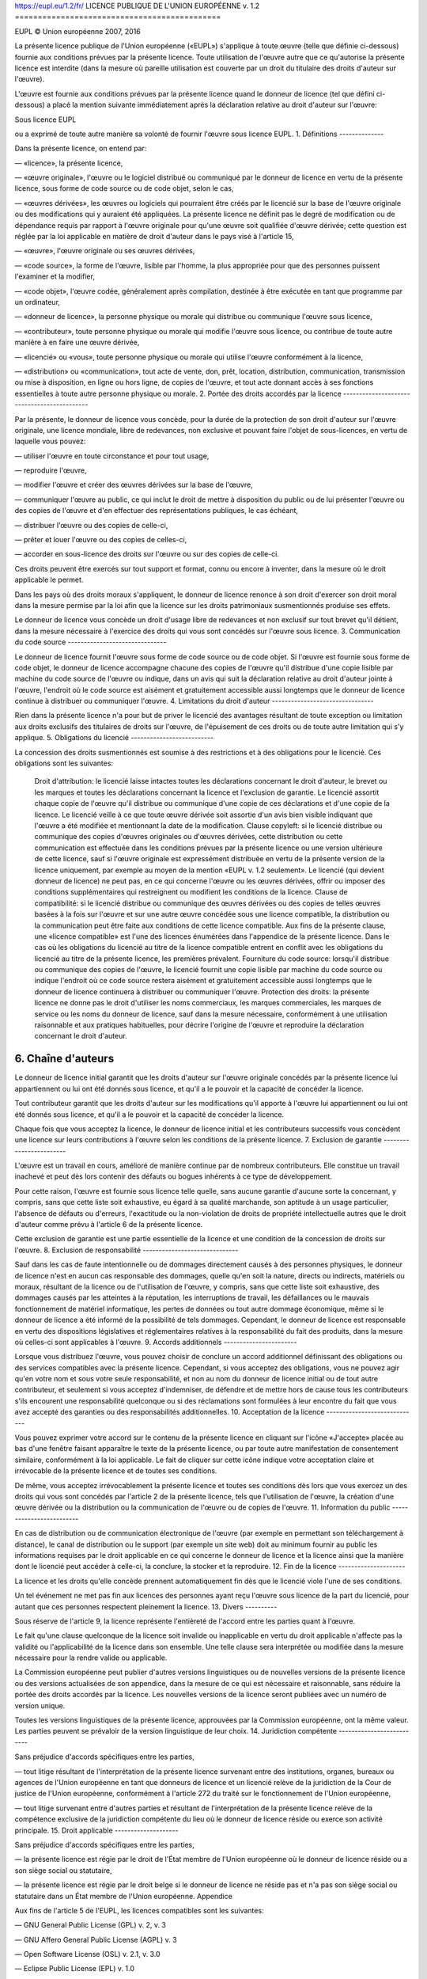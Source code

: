 https://eupl.eu/1.2/fr/
LICENCE PUBLIQUE DE L'UNION EUROPÉENNE v. 1.2
=============================================

EUPL © Union européenne 2007, 2016

La présente licence publique de l'Union européenne («EUPL») s'applique à toute œuvre (telle que définie ci-dessous) fournie aux conditions prévues par la présente licence. Toute utilisation de l'œuvre autre que ce qu'autorise la présente licence est interdite (dans la mesure où pareille utilisation est couverte par un droit du titulaire des droits d'auteur sur l'œuvre).

L'œuvre est fournie aux conditions prévues par la présente licence quand le donneur de licence (tel que défini ci-dessous) a placé la mention suivante immédiatement après la déclaration relative au droit d'auteur sur l'œuvre:

Sous licence EUPL

ou a exprimé de toute autre manière sa volonté de fournir l'œuvre sous licence EUPL.
1. Définitions
--------------

Dans la présente licence, on entend par:

— «licence», la présente licence,

— «œuvre originale», l'œuvre ou le logiciel distribué ou communiqué par le donneur de licence en vertu de la présente licence, sous forme de code source ou de code objet, selon le cas,

— «œuvres dérivées», les œuvres ou logiciels qui pourraient être créés par le licencié sur la base de l'œuvre originale ou des modifications qui y auraient été appliquées. La présente licence ne définit pas le degré de modification ou de dépendance requis par rapport à l'œuvre originale pour qu'une œuvre soit qualifiée d'œuvre dérivée; cette question est réglée par la loi applicable en matière de droit d'auteur dans le pays visé à l'article 15,

— «œuvre», l'œuvre originale ou ses œuvres dérivées,

— «code source», la forme de l'œuvre, lisible par l'homme, la plus appropriée pour que des personnes puissent l'examiner et la modifier,

— «code objet», l'œuvre codée, généralement après compilation, destinée à être exécutée en tant que programme par un ordinateur,

— «donneur de licence», la personne physique ou morale qui distribue ou communique l'œuvre sous licence,

— «contributeur», toute personne physique ou morale qui modifie l'œuvre sous licence, ou contribue de toute autre manière à en faire une œuvre dérivée,

— «licencié» ou «vous», toute personne physique ou morale qui utilise l'œuvre conformément à la licence,

— «distribution» ou «communication», tout acte de vente, don, prêt, location, distribution, communication, transmission ou mise à disposition, en ligne ou hors ligne, de copies de l'œuvre, et tout acte donnant accès à ses fonctions essentielles à toute autre personne physique ou morale.
2. Portée des droits accordés par la licence
--------------------------------------------

Par la présente, le donneur de licence vous concède, pour la durée de la protection de son droit d'auteur sur l'œuvre originale, une licence mondiale, libre de redevances, non exclusive et pouvant faire l'objet de sous-licences, en vertu de laquelle vous pouvez:

— utiliser l'œuvre en toute circonstance et pour tout usage,

— reproduire l'œuvre,

— modifier l'œuvre et créer des œuvres dérivées sur la base de l'œuvre,

— communiquer l'œuvre au public, ce qui inclut le droit de mettre à disposition du public ou de lui présenter l'œuvre ou des copies de l'œuvre et d'en effectuer des représentations publiques, le cas échéant,

— distribuer l'œuvre ou des copies de celle-ci,

— prêter et louer l'œuvre ou des copies de celles-ci,

— accorder en sous-licence des droits sur l'œuvre ou sur des copies de celle-ci.

Ces droits peuvent être exercés sur tout support et format, connu ou encore à inventer, dans la mesure où le droit applicable le permet.

Dans les pays où des droits moraux s'appliquent, le donneur de licence renonce à son droit d'exercer son droit moral dans la mesure permise par la loi afin que la licence sur les droits patrimoniaux susmentionnés produise ses effets.

Le donneur de licence vous concède un droit d'usage libre de redevances et non exclusif sur tout brevet qu'il détient, dans la mesure nécessaire à l'exercice des droits qui vous sont concédés sur l'œuvre sous licence.
3. Communication du code source
-------------------------------

Le donneur de licence fournit l'œuvre sous forme de code source ou de code objet. Si l'œuvre est fournie sous forme de code objet, le donneur de licence accompagne chacune des copies de l'œuvre qu'il distribue d'une copie lisible par machine du code source de l'œuvre ou indique, dans un avis qui suit la déclaration relative au droit d'auteur jointe à l'œuvre, l'endroit où le code source est aisément et gratuitement accessible aussi longtemps que le donneur de licence continue à distribuer ou communiquer l'œuvre.
4. Limitations du droit d'auteur
--------------------------------

Rien dans la présente licence n'a pour but de priver le licencié des avantages résultant de toute exception ou limitation aux droits exclusifs des titulaires de droits sur l'œuvre, de l'épuisement de ces droits ou de toute autre limitation qui s'y applique.
5. Obligations du licencié
--------------------------

La concession des droits susmentionnés est soumise à des restrictions et à des obligations pour le licencié. Ces obligations sont les suivantes:

    Droit d'attribution: le licencié laisse intactes toutes les déclarations concernant le droit d'auteur, le brevet ou les marques et toutes les déclarations concernant la licence et l'exclusion de garantie. Le licencié assortit chaque copie de l'œuvre qu'il distribue ou communique d'une copie de ces déclarations et d'une copie de la licence. Le licencié veille à ce que toute œuvre dérivée soit assortie d'un avis bien visible indiquant que l'œuvre a été modifiée et mentionnant la date de la modification.
    Clause copyleft: si le licencié distribue ou communique des copies d'œuvres originales ou d'œuvres dérivées, cette distribution ou cette communication est effectuée dans les conditions prévues par la présente licence ou une version ultérieure de cette licence, sauf si l'œuvre originale est expressément distribuée en vertu de la présente version de la licence uniquement, par exemple au moyen de la mention «EUPL v. 1.2 seulement». Le licencié (qui devient donneur de licence) ne peut pas, en ce qui concerne l'œuvre ou les œuvres dérivées, offrir ou imposer des conditions supplémentaires qui restreignent ou modifient les conditions de la licence.
    Clause de compatibilité: si le licencié distribue ou communique des œuvres dérivées ou des copies de telles œuvres basées à la fois sur l'œuvre et sur une autre œuvre concédée sous une licence compatible, la distribution ou la communication peut être faite aux conditions de cette licence compatible. Aux fins de la présente clause, une «licence compatible» est l'une des licences énumérées dans l'appendice de la présente licence. Dans le cas où les obligations du licencié au titre de la licence compatible entrent en conflit avec les obligations du licencié au titre de la présente licence, les premières prévalent.
    Fourniture du code source: lorsqu'il distribue ou communique des copies de l'œuvre, le licencié fournit une copie lisible par machine du code source ou indique l'endroit où ce code source restera aisément et gratuitement accessible aussi longtemps que le donneur de licence continuera à distribuer ou communiquer l'œuvre.
    Protection des droits: la présente licence ne donne pas le droit d'utiliser les noms commerciaux, les marques commerciales, les marques de service ou les noms du donneur de licence, sauf dans la mesure nécessaire, conformément à une utilisation raisonnable et aux pratiques habituelles, pour décrire l'origine de l'œuvre et reproduire la déclaration concernant le droit d'auteur.

6. Chaîne d'auteurs
-------------------

Le donneur de licence initial garantit que les droits d'auteur sur l'œuvre originale concédés par la présente licence lui appartiennent ou lui ont été donnés sous licence, et qu'il a le pouvoir et la capacité de concéder la licence.

Tout contributeur garantit que les droits d'auteur sur les modifications qu'il apporte à l'œuvre lui appartiennent ou lui ont été donnés sous licence, et qu'il a le pouvoir et la capacité de concéder la licence.

Chaque fois que vous acceptez la licence, le donneur de licence initial et les contributeurs successifs vous concèdent une licence sur leurs contributions à l'œuvre selon les conditions de la présente licence.
7. Exclusion de garantie
------------------------

L'œuvre est un travail en cours, amélioré de manière continue par de nombreux contributeurs. Elle constitue un travail inachevé et peut dès lors contenir des défauts ou bogues inhérents à ce type de développement.

Pour cette raison, l'œuvre est fournie sous licence telle quelle, sans aucune garantie d'aucune sorte la concernant, y compris, sans que cette liste soit exhaustive, eu égard à sa qualité marchande, son aptitude à un usage particulier, l'absence de défauts ou d'erreurs, l'exactitude ou la non-violation de droits de propriété intellectuelle autres que le droit d'auteur comme prévu à l'article 6 de la présente licence.

Cette exclusion de garantie est une partie essentielle de la licence et une condition de la concession de droits sur l'œuvre.
8. Exclusion de responsabilité
------------------------------

Sauf dans les cas de faute intentionnelle ou de dommages directement causés à des personnes physiques, le donneur de licence n'est en aucun cas responsable des dommages, quelle qu'en soit la nature, directs ou indirects, matériels ou moraux, résultant de la licence ou de l'utilisation de l'œuvre, y compris, sans que cette liste soit exhaustive, des dommages causés par les atteintes à la réputation, les interruptions de travail, les défaillances ou le mauvais fonctionnement de matériel informatique, les pertes de données ou tout autre dommage économique, même si le donneur de licence a été informé de la possibilité de tels dommages. Cependant, le donneur de licence est responsable en vertu des dispositions législatives et réglementaires relatives à la responsabilité du fait des produits, dans la mesure où celles-ci sont applicables à l'œuvre.
9. Accords additionnels
-----------------------

Lorsque vous distribuez l'œuvre, vous pouvez choisir de conclure un accord additionnel définissant des obligations ou des services compatibles avec la présente licence. Cependant, si vous acceptez des obligations, vous ne pouvez agir qu'en votre nom et sous votre seule responsabilité, et non au nom du donneur de licence initial ou de tout autre contributeur, et seulement si vous acceptez d'indemniser, de défendre et de mettre hors de cause tous les contributeurs s'ils encourent une responsabilité quelconque ou si des réclamations sont formulées à leur encontre du fait que vous avez accepté des garanties ou des responsabilités additionnelles.
10. Acceptation de la licence
-----------------------------

Vous pouvez exprimer votre accord sur le contenu de la présente licence en cliquant sur l'icône «J'accepte» placée au bas d'une fenêtre faisant apparaître le texte de la présente licence, ou par toute autre manifestation de consentement similaire, conformément à la loi applicable. Le fait de cliquer sur cette icône indique votre acceptation claire et irrévocable de la présente licence et de toutes ses conditions.

De même, vous acceptez irrévocablement la présente licence et toutes ses conditions dès lors que vous exercez un des droits qui vous sont concédés par l'article 2 de la présente licence, tels que l'utilisation de l'œuvre, la création d'une œuvre dérivée ou la distribution ou la communication de l'œuvre ou de copies de l'œuvre.
11. Information du public
-------------------------

En cas de distribution ou de communication électronique de l'œuvre (par exemple en permettant son téléchargement à distance), le canal de distribution ou le support (par exemple un site web) doit au minimum fournir au public les informations requises par le droit applicable en ce qui concerne le donneur de licence et la licence ainsi que la manière dont le licencié peut accéder à celle-ci, la conclure, la stocker et la reproduire.
12. Fin de la licence
---------------------

La licence et les droits qu'elle concède prennent automatiquement fin dès que le licencié viole l'une de ses conditions.

Un tel événement ne met pas fin aux licences des personnes ayant reçu l'œuvre sous licence de la part du licencié, pour autant que ces personnes respectent pleinement la licence.
13. Divers
----------

Sous réserve de l'article 9, la licence représente l'entièreté de l'accord entre les parties quant à l'œuvre.

Le fait qu'une clause quelconque de la licence soit invalide ou inapplicable en vertu du droit applicable n'affecte pas la validité ou l'applicabilité de la licence dans son ensemble. Une telle clause sera interprétée ou modifiée dans la mesure nécessaire pour la rendre valide ou applicable.

La Commission européenne peut publier d'autres versions linguistiques ou de nouvelles versions de la présente licence ou des versions actualisées de son appendice, dans la mesure de ce qui est nécessaire et raisonnable, sans réduire la portée des droits accordés par la licence. Les nouvelles versions de la licence seront publiées avec un numéro de version unique.

Toutes les versions linguistiques de la présente licence, approuvées par la Commission européenne, ont la même valeur. Les parties peuvent se prévaloir de la version linguistique de leur choix.
14. Juridiction compétente
--------------------------

Sans préjudice d'accords spécifiques entre les parties,

— tout litige résultant de l'interprétation de la présente licence survenant entre des institutions, organes, bureaux ou agences de l'Union européenne en tant que donneurs de licence et un licencié relève de la juridiction de la Cour de justice de l'Union européenne, conformément à l'article 272 du traité sur le fonctionnement de l'Union européenne,

— tout litige survenant entre d'autres parties et résultant de l'interprétation de la présente licence relève de la compétence exclusive de la juridiction compétente du lieu où le donneur de licence réside ou exerce son activité principale.
15. Droit applicable
--------------------

Sans préjudice d'accords spécifiques entre les parties,

— la présente licence est régie par le droit de l'État membre de l'Union européenne où le donneur de licence réside ou a son siège social ou statutaire,

— la présente licence est régie par le droit belge si le donneur de licence ne réside pas et n'a pas son siège social ou statutaire dans un État membre de l'Union européenne.
Appendice

Aux fins de l'article 5 de l'EUPL, les licences compatibles sont les suivantes:

— GNU General Public License (GPL) v. 2, v. 3

— GNU Affero General Public License (AGPL) v. 3

— Open Software License (OSL) v. 2.1, v. 3.0

— Eclipse Public License (EPL) v. 1.0

— CeCILL v. 2.0, v. 2.1

— Mozilla Public licence (MPL) v. 2

— GNU Lesser General Public licence (LGPL) v. 2.1, v. 3

— Creative Commons Attribution-ShareAlike v. 3.0 Unported (CC BY-SA 3.0) pour les œuvres autres que logicielles

— Licence publique de l'Union européenne (EUPL) v. 1.1, v. 1.2

— Licence libre du Québec — Réciprocité (LiLiQ-R) ou Réciprocité forte (LiLiQ-R+)

La Commission européenne pourra actualiser le présent appendice afin d'y inclure des versions ultérieures des licences ci-dessus sans produire de nouvelle version de l'EUPL, dès lors que ces versions prévoient la concession des droits visés à l'article 2 de la présente licence et empêchent l'appropriation exclusive du code source couvert.

Tout autre changement ou ajout au présent appendice requiert la production d'une nouvelle version de l'EUPL.

https://eupl.eu/1.2/en/
EUROPEAN UNION PUBLIC LICENCE v. 1.2
====================================

EUPL © the European Union 2007, 2016

This European Union Public Licence (the ‘EUPL’) applies to the Work (as defined below) which is provided under the terms of this Licence. Any use of the Work, other than as authorised under this Licence is prohibited (to the extent such use is covered by a right of the copyright holder of the Work).

The Work is provided under the terms of this Licence when the Licensor (as defined below) has placed the following notice immediately following the copyright notice for the Work:

Licensed under the EUPL

or has expressed by any other means his willingness to license under the EUPL.
1. Definitions
--------------

In this Licence, the following terms have the following meaning:

— ‘The Licence’: this Licence.

— ‘The Original Work’: the work or software distributed or communicated by the Licensor under this Licence, available as Source Code and also as Executable Code as the case may be.

— ‘Derivative Works’: the works or software that could be created by the Licensee, based upon the Original Work or modifications thereof. This Licence does not define the extent of modification or dependence on the Original Work required in order to classify a work as a Derivative Work; this extent is determined by copyright law applicable in the country mentioned in Article 15.

— ‘The Work’: the Original Work or its Derivative Works.

— ‘The Source Code’: the human-readable form of the Work which is the most convenient for people to study and modify.

— ‘The Executable Code’: any code which has generally been compiled and which is meant to be interpreted by a computer as a program.

— ‘The Licensor’: the natural or legal person that distributes or communicates the Work under the Licence.

— ‘Contributor(s)’: any natural or legal person who modifies the Work under the Licence, or otherwise contributes to the creation of a Derivative Work.

— ‘The Licensee’ or ‘You’: any natural or legal person who makes any usage of the Work under the terms of the Licence.

— ‘Distribution’ or ‘Communication’: any act of selling, giving, lending, renting, distributing, communicating, transmitting, or otherwise making available, online or offline, copies of the Work or providing access to its essential functionalities at the disposal of any other natural or legal person.
2. Scope of the rights granted by the Licence
---------------------------------------------

The Licensor hereby grants You a worldwide, royalty-free, non-exclusive, sublicensable licence to do the following, for the duration of copyright vested in the Original Work:

— use the Work in any circumstance and for all usage,

— reproduce the Work,

— modify the Work, and make Derivative Works based upon the Work,

— communicate to the public, including the right to make available or display the Work or copies thereof to the public and perform publicly, as the case may be, the Work,

— distribute the Work or copies thereof,

— lend and rent the Work or copies thereof,

— sublicense rights in the Work or copies thereof.

Those rights can be exercised on any media, supports and formats, whether now known or later invented, as far as the applicable law permits so.

In the countries where moral rights apply, the Licensor waives his right to exercise his moral right to the extent allowed by law in order to make effective the licence of the economic rights here above listed.

The Licensor grants to the Licensee royalty-free, non-exclusive usage rights to any patents held by the Licensor, to the extent necessary to make use of the rights granted on the Work under this Licence.
3. Communication of the Source Code
-----------------------------------

The Licensor may provide the Work either in its Source Code form, or as Executable Code. If the Work is provided as Executable Code, the Licensor provides in addition a machine-readable copy of the Source Code of the Work along with each copy of the Work that the Licensor distributes or indicates, in a notice following the copyright notice attached to the Work, a repository where the Source Code is easily and freely accessible for as long as the Licensor continues to distribute or communicate the Work.
4. Limitations on copyright
---------------------------

Nothing in this Licence is intended to deprive the Licensee of the benefits from any exception or limitation to the exclusive rights of the rights owners in the Work, of the exhaustion of those rights or of other applicable limitations thereto.
5. Obligations of the Licensee
------------------------------

The grant of the rights mentioned above is subject to some restrictions and obligations imposed on the Licensee. Those obligations are the following:

    Attribution right: The Licensee shall keep intact all copyright, patent or trademarks notices and all notices that refer to the Licence and to the disclaimer of warranties. The Licensee must include a copy of such notices and a copy of the Licence with every copy of the Work he/she distributes or communicates. The Licensee must cause any Derivative Work to carry prominent notices stating that the Work has been modified and the date of modification.
    Copyleft clause: If the Licensee distributes or communicates copies of the Original Works or Derivative Works, this Distribution or Communication will be done under the terms of this Licence or of a later version of this Licence unless the Original Work is expressly distributed only under this version of the Licence — for example by communicating ‘EUPL v. 1.2 only’. The Licensee (becoming Licensor) cannot offer or impose any additional terms or conditions on the Work or Derivative Work that alter or restrict the terms of the Licence.
    Compatibility clause: If the Licensee Distributes or Communicates Derivative Works or copies thereof based upon both the Work and another work licensed under a Compatible Licence, this Distribution or Communication can be done under the terms of this Compatible Licence. For the sake of this clause, ‘Compatible Licence’ refers to the licences listed in the appendix attached to this Licence. Should the Licensee's obligations under the Compatible Licence conflict with his/her obligations under this Licence, the obligations of the Compatible Licence shall prevail.
    Provision of Source Code: When distributing or communicating copies of the Work, the Licensee will provide a machine-readable copy of the Source Code or indicate a repository where this Source will be easily and freely available for as long as the Licensee continues to distribute or communicate the Work.
    Legal Protection: This Licence does not grant permission to use the trade names, trademarks, service marks, or names of the Licensor, except as required for reasonable and customary use in describing the origin of the Work and reproducing the content of the copyright notice.

6. Chain of Authorship
----------------------

The original Licensor warrants that the copyright in the Original Work granted hereunder is owned by him/her or licensed to him/her and that he/she has the power and authority to grant the Licence.

Each Contributor warrants that the copyright in the modifications he/she brings to the Work are owned by him/her or licensed to him/her and that he/she has the power and authority to grant the Licence.

Each time You accept the Licence, the original Licensor and subsequent Contributors grant You a licence to their contri­ butions to the Work, under the terms of this Licence.
7. Disclaimer of Warranty
-------------------------

The Work is a work in progress, which is continuously improved by numerous Contributors. It is not a finished work and may therefore contain defects or ‘bugs’ inherent to this type of development.

For the above reason, the Work is provided under the Licence on an ‘as is’ basis and without warranties of any kind concerning the Work, including without limitation merchantability, fitness for a particular purpose, absence of defects or errors, accuracy, non-infringement of intellectual property rights other than copyright as stated in Article 6 of this Licence.

This disclaimer of warranty is an essential part of the Licence and a condition for the grant of any rights to the Work.
8. Disclaimer of Liability
--------------------------

Except in the cases of wilful misconduct or damages directly caused to natural persons, the Licensor will in no event be liable for any direct or indirect, material or moral, damages of any kind, arising out of the Licence or of the use of the Work, including without limitation, damages for loss of goodwill, work stoppage, computer failure or malfunction, loss of data or any commercial damage, even if the Licensor has been advised of the possibility of such damage. However, the Licensor will be liable under statutory product liability laws as far such laws apply to the Work.
9. Additional agreements
------------------------

While distributing the Work, You may choose to conclude an additional agreement, defining obligations or services consistent with this Licence. However, if accepting obligations, You may act only on your own behalf and on your sole responsibility, not on behalf of the original Licensor or any other Contributor, and only if You agree to indemnify, defend, and hold each Contributor harmless for any liability incurred by, or claims asserted against such Contributor by the fact You have accepted any warranty or additional liability.
10. Acceptance of the Licence
-----------------------------

The provisions of this Licence can be accepted by clicking on an icon ‘I agree’ placed under the bottom of a window displaying the text of this Licence or by affirming consent in any other similar way, in accordance with the rules of applicable law. Clicking on that icon indicates your clear and irrevocable acceptance of this Licence and all of its terms and conditions.

Similarly, you irrevocably accept this Licence and all of its terms and conditions by exercising any rights granted to You by Article 2 of this Licence, such as the use of the Work, the creation by You of a Derivative Work or the Distribution or Communication by You of the Work or copies thereof.
11. Information to the public
-----------------------------

In case of any Distribution or Communication of the Work by means of electronic communication by You (for example, by offering to download the Work from a remote location) the distribution channel or media (for example, a website) must at least provide to the public the information requested by the applicable law regarding the Licensor, the Licence and the way it may be accessible, concluded, stored and reproduced by the Licensee.
12. Termination of the Licence
------------------------------

The Licence and the rights granted hereunder will terminate automatically upon any breach by the Licensee of the terms of the Licence.

Such a termination will not terminate the licences of any person who has received the Work from the Licensee under the Licence, provided such persons remain in full compliance with the Licence.
13. Miscellaneous
-----------------

Without prejudice of Article 9 above, the Licence represents the complete agreement between the Parties as to the Work.

If any provision of the Licence is invalid or unenforceable under applicable law, this will not affect the validity or enforceability of the Licence as a whole. Such provision will be construed or reformed so as necessary to make it valid and enforceable.

The European Commission may publish other linguistic versions or new versions of this Licence or updated versions of the Appendix, so far this is required and reasonable, without reducing the scope of the rights granted by the Licence. New versions of the Licence will be published with a unique version number.

All linguistic versions of this Licence, approved by the European Commission, have identical value. Parties can take advantage of the linguistic version of their choice.
14. Jurisdiction
----------------

Without prejudice to specific agreement between parties,

— any litigation resulting from the interpretation of this License, arising between the European Union institutions, bodies, offices or agencies, as a Licensor, and any Licensee, will be subject to the jurisdiction of the Court of Justice of the European Union, as laid down in article 272 of the Treaty on the Functioning of the European Union,

— any litigation arising between other parties and resulting from the interpretation of this License, will be subject to the exclusive jurisdiction of the competent court where the Licensor resides or conducts its primary business.
15. Applicable Law
------------------

Without prejudice to specific agreement between parties,

— this Licence shall be governed by the law of the European Union Member State where the Licensor has his seat, resides or has his registered office,

— this licence shall be governed by Belgian law if the Licensor has no seat, residence or registered office inside a European Union Member State.
Appendix

‘Compatible Licences’ according to Article 5 EUPL are:

— GNU General Public License (GPL) v. 2, v. 3

— GNU Affero General Public License (AGPL) v. 3

— Open Software License (OSL) v. 2.1, v. 3.0

— Eclipse Public License (EPL) v. 1.0

— CeCILL v. 2.0, v. 2.1

— Mozilla Public Licence (MPL) v. 2

— GNU Lesser General Public Licence (LGPL) v. 2.1, v. 3

— Creative Commons Attribution-ShareAlike v. 3.0 Unported (CC BY-SA 3.0) for works other than software

— European Union Public Licence (EUPL) v. 1.1, v. 1.2

— Québec Free and Open-Source Licence — Reciprocity (LiLiQ-R) or Strong Reciprocity (LiLiQ-R+)

The European Commission may update this Appendix to later versions of the above licences without producing a new version of the EUPL, as long as they provide the rights granted in Article 2 of this Licence and protect the covered Source Code from exclusive appropriation.

All other changes or additions to this Appendix require the production of a new EUPL version.
